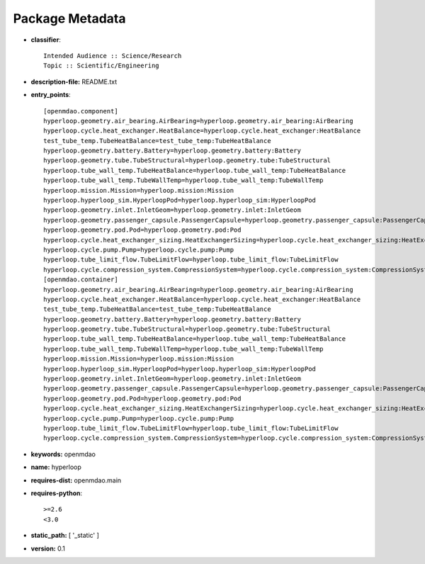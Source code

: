 
================
Package Metadata
================

- **classifier**:: 

    Intended Audience :: Science/Research
    Topic :: Scientific/Engineering

- **description-file:** README.txt

- **entry_points**:: 

    [openmdao.component]
    hyperloop.geometry.air_bearing.AirBearing=hyperloop.geometry.air_bearing:AirBearing
    hyperloop.cycle.heat_exchanger.HeatBalance=hyperloop.cycle.heat_exchanger:HeatBalance
    test_tube_temp.TubeHeatBalance=test_tube_temp:TubeHeatBalance
    hyperloop.geometry.battery.Battery=hyperloop.geometry.battery:Battery
    hyperloop.geometry.tube.TubeStructural=hyperloop.geometry.tube:TubeStructural
    hyperloop.tube_wall_temp.TubeHeatBalance=hyperloop.tube_wall_temp:TubeHeatBalance
    hyperloop.tube_wall_temp.TubeWallTemp=hyperloop.tube_wall_temp:TubeWallTemp
    hyperloop.mission.Mission=hyperloop.mission:Mission
    hyperloop.hyperloop_sim.HyperloopPod=hyperloop.hyperloop_sim:HyperloopPod
    hyperloop.geometry.inlet.InletGeom=hyperloop.geometry.inlet:InletGeom
    hyperloop.geometry.passenger_capsule.PassengerCapsule=hyperloop.geometry.passenger_capsule:PassengerCapsule
    hyperloop.geometry.pod.Pod=hyperloop.geometry.pod:Pod
    hyperloop.cycle.heat_exchanger_sizing.HeatExchangerSizing=hyperloop.cycle.heat_exchanger_sizing:HeatExchangerSizing
    hyperloop.cycle.pump.Pump=hyperloop.cycle.pump:Pump
    hyperloop.tube_limit_flow.TubeLimitFlow=hyperloop.tube_limit_flow:TubeLimitFlow
    hyperloop.cycle.compression_system.CompressionSystem=hyperloop.cycle.compression_system:CompressionSystem
    [openmdao.container]
    hyperloop.geometry.air_bearing.AirBearing=hyperloop.geometry.air_bearing:AirBearing
    hyperloop.cycle.heat_exchanger.HeatBalance=hyperloop.cycle.heat_exchanger:HeatBalance
    test_tube_temp.TubeHeatBalance=test_tube_temp:TubeHeatBalance
    hyperloop.geometry.battery.Battery=hyperloop.geometry.battery:Battery
    hyperloop.geometry.tube.TubeStructural=hyperloop.geometry.tube:TubeStructural
    hyperloop.tube_wall_temp.TubeHeatBalance=hyperloop.tube_wall_temp:TubeHeatBalance
    hyperloop.tube_wall_temp.TubeWallTemp=hyperloop.tube_wall_temp:TubeWallTemp
    hyperloop.mission.Mission=hyperloop.mission:Mission
    hyperloop.hyperloop_sim.HyperloopPod=hyperloop.hyperloop_sim:HyperloopPod
    hyperloop.geometry.inlet.InletGeom=hyperloop.geometry.inlet:InletGeom
    hyperloop.geometry.passenger_capsule.PassengerCapsule=hyperloop.geometry.passenger_capsule:PassengerCapsule
    hyperloop.geometry.pod.Pod=hyperloop.geometry.pod:Pod
    hyperloop.cycle.heat_exchanger_sizing.HeatExchangerSizing=hyperloop.cycle.heat_exchanger_sizing:HeatExchangerSizing
    hyperloop.cycle.pump.Pump=hyperloop.cycle.pump:Pump
    hyperloop.tube_limit_flow.TubeLimitFlow=hyperloop.tube_limit_flow:TubeLimitFlow
    hyperloop.cycle.compression_system.CompressionSystem=hyperloop.cycle.compression_system:CompressionSystem

- **keywords:** openmdao

- **name:** hyperloop

- **requires-dist:** openmdao.main

- **requires-python**:: 

    >=2.6
    <3.0

- **static_path:** [ '_static' ]

- **version:** 0.1

